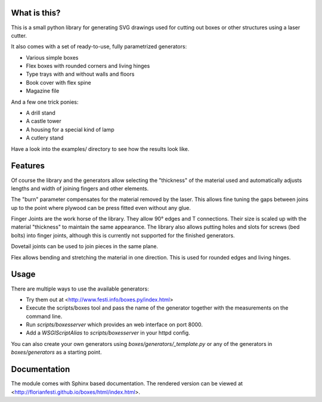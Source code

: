 What is this?
=============

This is a small python library for generating SVG drawings used for
cutting out boxes or other structures using a laser cutter.

It also comes with a set of ready-to-use, fully parametrized generators:

* Various simple boxes
* Flex boxes with rounded corners and living hinges
* Type trays with and without walls and floors
* Book cover with flex spine
* Magazine file

And a few one trick ponies:

* A drill stand
* A castle tower
* A housing for a special kind of lamp
* A cutlery stand

Have a look into the examples/ directory to see how the results look like.

Features
========

Of course the library and the generators allow selecting the "thickness"
of the material used and automatically adjusts lengths and width of
joining fingers and other elements.

The "burn" parameter compensates for the material removed by the laser. This
allows fine tuning the gaps between joins up to the point where plywood
can be press fitted even without any glue.

Finger Joints are the work horse of the library. They allow 90° edges
and T connections. Their size is scaled up with the material
"thickness" to maintain the same appearance. The library also allows
putting holes and slots for screws (bed bolts) into finger joints,
although this is currently not supported for the finished generators.

Dovetail joints can be used to join pieces in the same plane.

Flex allows bending and stretching the material in one direction. This
is used for rounded edges and living hinges.

Usage
=====

There are multiple ways to use the available generators:

* Try them out at <http://www.festi.info/boxes.py/index.html>
* Execute the scripts/boxes tool and pass the name of the generator together with the measurements on the command line.
* Run *scripts/boxesserver* which provides an web interface on port 8000.
* Add a *WSGIScriptAlias* to *scripts/boxesserver* in your httpd config.

You can also create your own generators using *boxes/generators/_template.py* or any of the generators in *boxes/generators* as a starting point.

Documentation
=============

The module comes with Sphinx based documentation. The rendered version can be
viewed at <http://florianfesti.github.io/boxes/html/index.html>.
